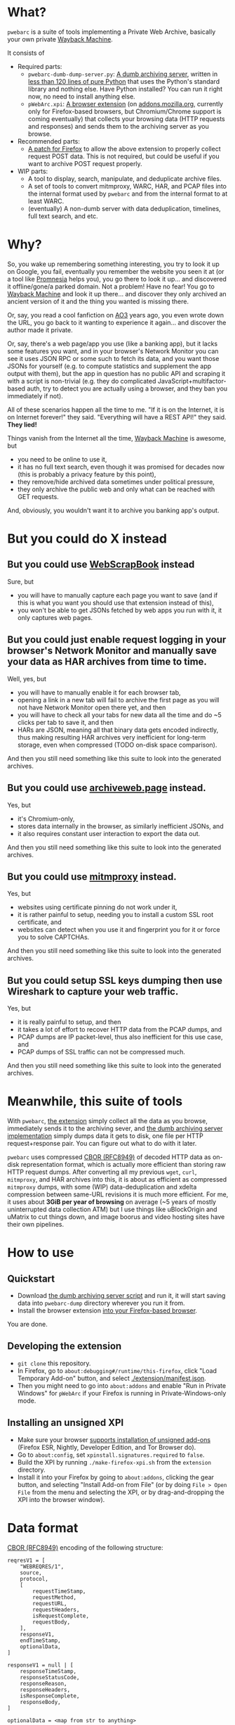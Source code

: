 * What?
=pwebarc= is a suite of tools implementing a Private Web Archive, basically your own private [[https://web.archive.org/][Wayback Machine]].

It consists of

- Required parts:
  - =pwebarc-dumb-dump-server.py=: [[./dumb_server/][A dumb archiving server]], written in [[./dumb_server/pwebarc-dumb-dump-server.py][less than 120 lines of pure Python]] that uses the Python's standard library and nothing else. Have Python installed? You can run it right now, no need to install anything else.
  - =pWebArc.xpi=: [[./extension/][A browser extension]] (on [[https://addons.mozilla.org/en-US/firefox/addon/pwebarc/][addons.mozilla.org]], currently only for Firefox-based browsers, but Chromium/Chrome support is coming eventually) that collects your browsing data (HTTP requests and responses) and sends them to the archiving server as you browse.
- Recommended parts:
  - [[./firefox/][A patch for Firefox]] to allow the above extension to properly collect request POST data. This is not required, but could be useful if you want to archive POST request properly.
- WIP parts:
  - A tool to display, search, manipulate, and deduplicate archive files.
  - A set of tools to convert mitmproxy, WARC, HAR, and PCAP files into the internal format used by =pwebarc= and from the internal format to at least WARC.
  - (eventually) A non-dumb server with data deduplication, timelines, full text search, and etc.
* Why?
So, you wake up remembering something interesting, you try to look it up on Google, you fail, eventually you remember the website you seen it at (or a tool like  [[https://github.com/karlicoss/promnesia][Promnesia]] helps you), you go there to look it up... and discovered it offline/gone/a parked domain.
Not a problem! Have no fear! You go to [[https://web.archive.org/][Wayback Machine]] and look it up there... and discover they only archived an ancient version of it and the thing you wanted is missing there.

Or, say, you read a cool fanfiction on [[https://archiveofourown.org/][AO3]] years ago, you even wrote down the URL, you go back to it wanting to experience it again... and discover the author made it private.

Or, say, there's a web page/app you use (like a banking app), but it lacks some features you want, and in your browser's Network Monitor you can see it uses JSON RPC or some such to fetch its data, and you want those JSONs for yourself (e.g. to compute statistics and supplement the app output with them), but the app in question has no public API and scraping it with a script is non-trivial (e.g. they do complicated JavaScript+multifactor-based auth, try to detect you are actually using a browser, and they ban you immediately if not).

All of these scenarios happen all the time to me. "If it is on the Internet, it is on Internet forever!" they said. "Everything will have a REST API!" they said. *They lied!*

Things vanish from the Internet all the time, [[https://web.archive.org/][Wayback Machine]] is awesome, but

- you need to be online to use it,
- it has no full text search, even though it was promised for decades now (this is probably a privacy feature by this point),
- they remove/hide archived data sometimes under political pressure,
- they only archive the public web and only what can be reached with GET requests.

And, obviously, you wouldn't want it to archive you banking app's output.
* But you could do X instead
** But you could use [[https://github.com/danny0838/webscrapbook][WebScrapBook]] instead
Sure, but

- you will have to manually capture each page you want to save (and if this is what you want you should use that extension instead of this),
- you won't be able to get JSONs fetched by web apps you run with it, it only captures web pages.
** But you could just enable request logging in your browser's Network Monitor and manually save your data as HAR archives from time to time.
Well, yes, but

- you will have to manually enable it for each browser tab,
- opening a link in a new tab will fail to archive the first page as you will not have Network Monitor open there yet, and then
- you will have to check all your tabs for new data all the time and do ~5 clicks per tab to save it, and then
- HARs are JSON, meaning all that binary data gets encoded indirectly, thus making resulting HAR archives very inefficient for long-term storage, even when compressed (TODO on-disk space comparison).

And then you still need something like this suite to look into the generated archives.
** But you could use [[https://github.com/webrecorder/archiveweb.page][archiveweb.page]] instead.
Yes, but

- it's Chromium-only,
- stores data internally in the browser, as similarly inefficient JSONs, and
- it also requires constant user interaction to export the data out.

And then you still need something like this suite to look into the generated archives.
** But you could use [[https://github.com/mitmproxy/mitmproxy][mitmproxy]] instead.
Yes, but

- websites using certificate pinning do not work under it,
- it is rather painful to setup, needing you to install a custom SSL root certificate, and
- websites can detect when you use it and fingerprint you for it or force you to solve CAPTCHAs.

And then you still need something like this suite to look into the generated archives.
** But you could setup SSL keys dumping then use Wireshark to capture your web traffic.
Yes, but

- it is really painful to setup, and then
- it takes a lot of effort to recover HTTP data from the PCAP dumps, and
- PCAP dumps are IP packet-level, thus also inefficient for this use case, and
- PCAP dumps of SSL traffic can not be compressed much.

And then you still need something like this suite to look into the generated archives.
* Meanwhile, this suite of tools
With =pwebarc=, [[./extension/][the extension]] simply collect all the data as you browse, immediately sends it to the archiving sever, and [[./dumb_server/][the dumb archiving server implementation]] simply dumps data it gets to disk, one file per HTTP request+response pair.
You can figure out what to do with it later.

=pwebarc= uses compressed [[https://datatracker.ietf.org/doc/html/rfc8949][CBOR (RFC8949)]] of decoded HTTP data as on-disk representation format, which is actually more efficient than storing raw HTTP request dumps.
After converting all my previous =wget=, =curl=, =mitmproxy=, and HAR archives into this, it is about as efficient as compressed =mitmproxy= dumps, with some (WIP) data-deduplication and xdelta compression between same-URL revisions it is much more efficient.
For me, it uses about *3GiB per year of browsing* on average (~5 years of mostly uninterrupted data collection ATM) but I use things like uBlockOrigin and uMatrix to cut things down, and image boorus and video hosting sites have their own pipelines.
* How to use
** Quickstart
:PROPERTIES:
:CUSTOM_ID: quickstart
:END:
- Download [[./dumb_server/pwebarc-dumb-dump-server.py][the dumb archiving server script]] and run it, it will start saving data into =pwebarc-dump= directory wherever you run it from.
- Install the browser extension [[https://addons.mozilla.org/en-US/firefox/addon/pwebarc/][into your Firefox-based browser]].

You are done.
** Developing the extension
- =git clone= this repository.
- In Firefox, go to =about:debugging#/runtime/this-firefox=, click "Load Temporary Add-on" button, and select [[./extension/manifest.json]].
- Then you might need to go into =about:addons= and enable "Run in Private Windows" for =pWebArc= if your Firefox is running in Private-Windows-only mode.
** Installing an unsigned XPI
- Make sure your browser [[https://wiki.mozilla.org/Add-ons/Extension_Signing][supports installation of unsigned add-ons]] (Firefox ESR, Nightly, Developer Edition, and Tor Browser do).
- Go to =about:config=, set =xpinstall.signatures.required= to =false=.
- Build the XPI by running src_bash{./make-firefox-xpi.sh} from the =extension= directory.
- Install it into your Firefox by going to =about:addons=, clicking the gear button, and selecting "Install Add-on from File" (or by doing =File > Open File= from the menu and selecting the XPI, or by drag-and-dropping the XPI into the browser window).
* Data format
[[https://datatracker.ietf.org/doc/html/rfc8949][CBOR (RFC8949)]] encoding of the following structure:

#+BEGIN_SRC
reqresV1 = [
    "WEBREQRES/1",
    source,
    protocol,
    [
        requestTimeStamp,
        requestMethod,
        requestURL,
        requestHeaders,
        isRequestComplete,
        requestBody,
    ],
    responseV1,
    endTimeStamp,
    optionalData,
]

responseV1 = null | [
    responseTimeStamp,
    responseStatusCode,
    responseReason,
    responseHeaders,
    isResponseComplete,
    responseBody,
]

optionalData = <map from str to anything>
#+END_SRC

- =source= is a short description of the data source, like =Firefox/102.0+pWebArc/0.1=;
- =optionalData= currently stores optional =origin_url= and =document_url= when different from browser's =Referer= request header;
- =responseV1= can be =null= when the request got no response, like when experiencing a network issue (dumping such request+response pairs is disabled by default).
* License
GPLv3+, some small library parts are MIT.
